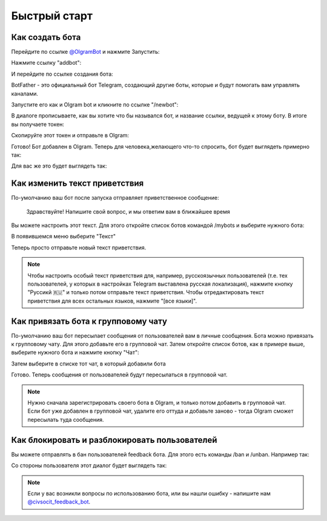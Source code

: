 Быстрый старт
=============

Как создать бота
----------------

Перейдите по ссылке `@OlgramBot <https://t.me/olgrambot>`_ и нажмите Запустить:


.. image:: ../images/start.jpg
   :width: 300

Нажмите ссылку "addbot":

.. image:: ../images/addbot.jpg
   :width: 300

И перейдите по ссылке создания бота:

.. image:: ../images/botfather.jpg
   :width: 300

BotFather - это официальный бот Telegram, создающий другие боты, которые и будут помогать вам управлять каналами.

Запустите его как и Olgram bot и кликните по ссылке "/newbot":

.. image:: ../images/botfathernew.png
   :width: 300

В диалоге прописываете, как вы хотите что бы назывался бот, и название ссылки, ведущей к этому боту. В итоге вы
получаете токен:

.. image:: ../images/botfathertoken.png
   :width: 300

Скопируйте этот токен и отправьте в Olgram:

.. image:: ../images/added.jpg
   :width: 300

Готово! Бот добавлен в Olgram. Теперь для человека,желающего что-то спросить, бот будет выглядеть примерно так:

.. image:: ../images/test.jpg
   :width: 300

Для вас же это будет выглядеть так:

.. image:: ../images/test2.jpg
   :width: 300


Как изменить текст приветствия
------------------------------

По-умолчанию ваш бот после запуска отправляет приветственное сообщение:

	  Здравствуйте! Напишите свой вопрос, и мы ответим вам в ближайшее время

Вы можете настроить этот текст. Для этого откройте список ботов командой /mybots и выберите нужного бота:

.. image:: ../images/text1.jpg
   :width: 300

В появившемся меню выберите "Текст"

.. image:: ../images/text2.jpg
   :width: 300

Теперь просто отправьте новый текст приветствия.

.. note::

   Чтобы настроить особый текст приветствия для, например, русскоязычных пользователей (т.е. тех пользователей, у
   которых в настройках Telegram выставлена русская локализация), нажмите кнопку "Руссикй 🇷🇺" и только потом отправьте
   текст приветствия. Чтобы отредактировать текст приветствия для всех остальных языков, нажмите "[все языки]".


Как привязать бота к групповому чату
------------------------------------

По-умолчанию ваш бот пересылает сообщения от пользователей вам в личные сообщения. Бота можно привязать к групповому
чату. Для этого добавьте его в групповой чат. Затем откройте список ботов, как в примере выше, выберите нужного бота
и нажмите кнопку "Чат":

.. image:: ../images/chat1.jpg
   :width: 300

Затем выберите в списке тот чат, в который добавили бота

.. image:: ../images/chat2.jpg
   :width: 300

Готово. Теперь сообщения от пользователей будут пересылаться в групповой чат.

.. note::

   Нужно сначала зарегистрировать своего бота в Olgram, и только потом добавить в групповой чат. Если бот уже
   добавлен в групповой чат, удалите его оттуда и добавьте заново - тогда Olgram сможет пересылать туда сообщения.

Как блокировать и разблокировать пользователей
------------------------------------

Вы можете отправлять в бан пользователей feedback бота. Для этого есть команды /ban и /unban.
Например так:

.. image:: ../images/ban2.png
   :width: 300

Со стороны пользователя этот диалог будет выглядеть так:

.. image:: ../images/ban1.png
   :width: 300

.. note::

   Если у вас возникли вопросы по использованию бота, или вы нашли ошибку - напишите
   нам `@civsocit_feedback_bot <https://t.me/civsocit_feedback_bot>`_.
